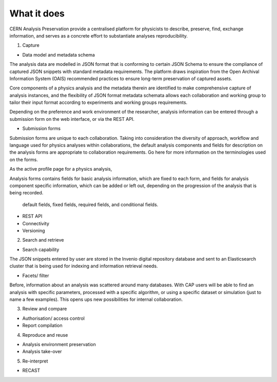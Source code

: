What it does
=====================================
.. |illustration| image::
CERN Analysis Preservation provide a centralised platform for physicists to describe, preserve, find, exchange information, and serves as a concrete effort to substantiate analyses reproducibility.

1. Capture

- Data model and metadata schema

The analysis data are modelled in JSON format that is conforming to certain JSON Schema to ensure the compliance of captured JSON snippets with standard metadata requirements. The platform draws inspiration from the Open Archival Information System (OAIS) recommended practices to ensure long-term preservation of captured assets.

Core components of a physics analysis and the metadata therein are identified to make comprehensive capture of analysis instances, and the flexibility of JSON format metadata schemata allows each collaboration and working group to tailor their input format according to experiments and working groups requirements.

Depending on the preference and work environment of the researcher, analysis information can be entered through a submission form on the web interface, or via the REST API.

-  Submission forms

Submission forms are unique to each collaboration. Taking into consideration the diversity of approach, workflow and language used for physics analyses within collaborations, the default analysis components and fields for description on the analysis forms are appropriate to collaboration requirements.
Go here for more information on the terminologies used on the forms.

As the active profile page for a physics analysis,

Analysis forms contains fields for basic analysis information, which are fixed to each form, and fields for analysis component specific information, which can be added or left out, depending on the progression of the analysis that is being recorded.

 default fields, fixed fields, required fields, and conditional fields.


-  REST API

-  Connectivity
-  Versioning

2. Search and retrieve

-  Search capability
The JSON snippets entered by user are stored in the Invenio digital repository database and sent to an Elasticsearch cluster that is being used for indexing and information retrieval needs.

-  Facets/ filter
Before, information about an analysis was scattered around many databases. With CAP users will be able to find an analysis with specific parameters, processed with a specific algorithm, or using a specific dataset or simulation (just to name a few examples). This opens ups new possibilities for internal collaboration.

3. Review and compare

-  Authorisation/ access control
-  Report compilation

4. Reproduce and reuse

-  Analysis environment preservation
-  Analysis take-over

5. Re-interpret

-  RECAST
